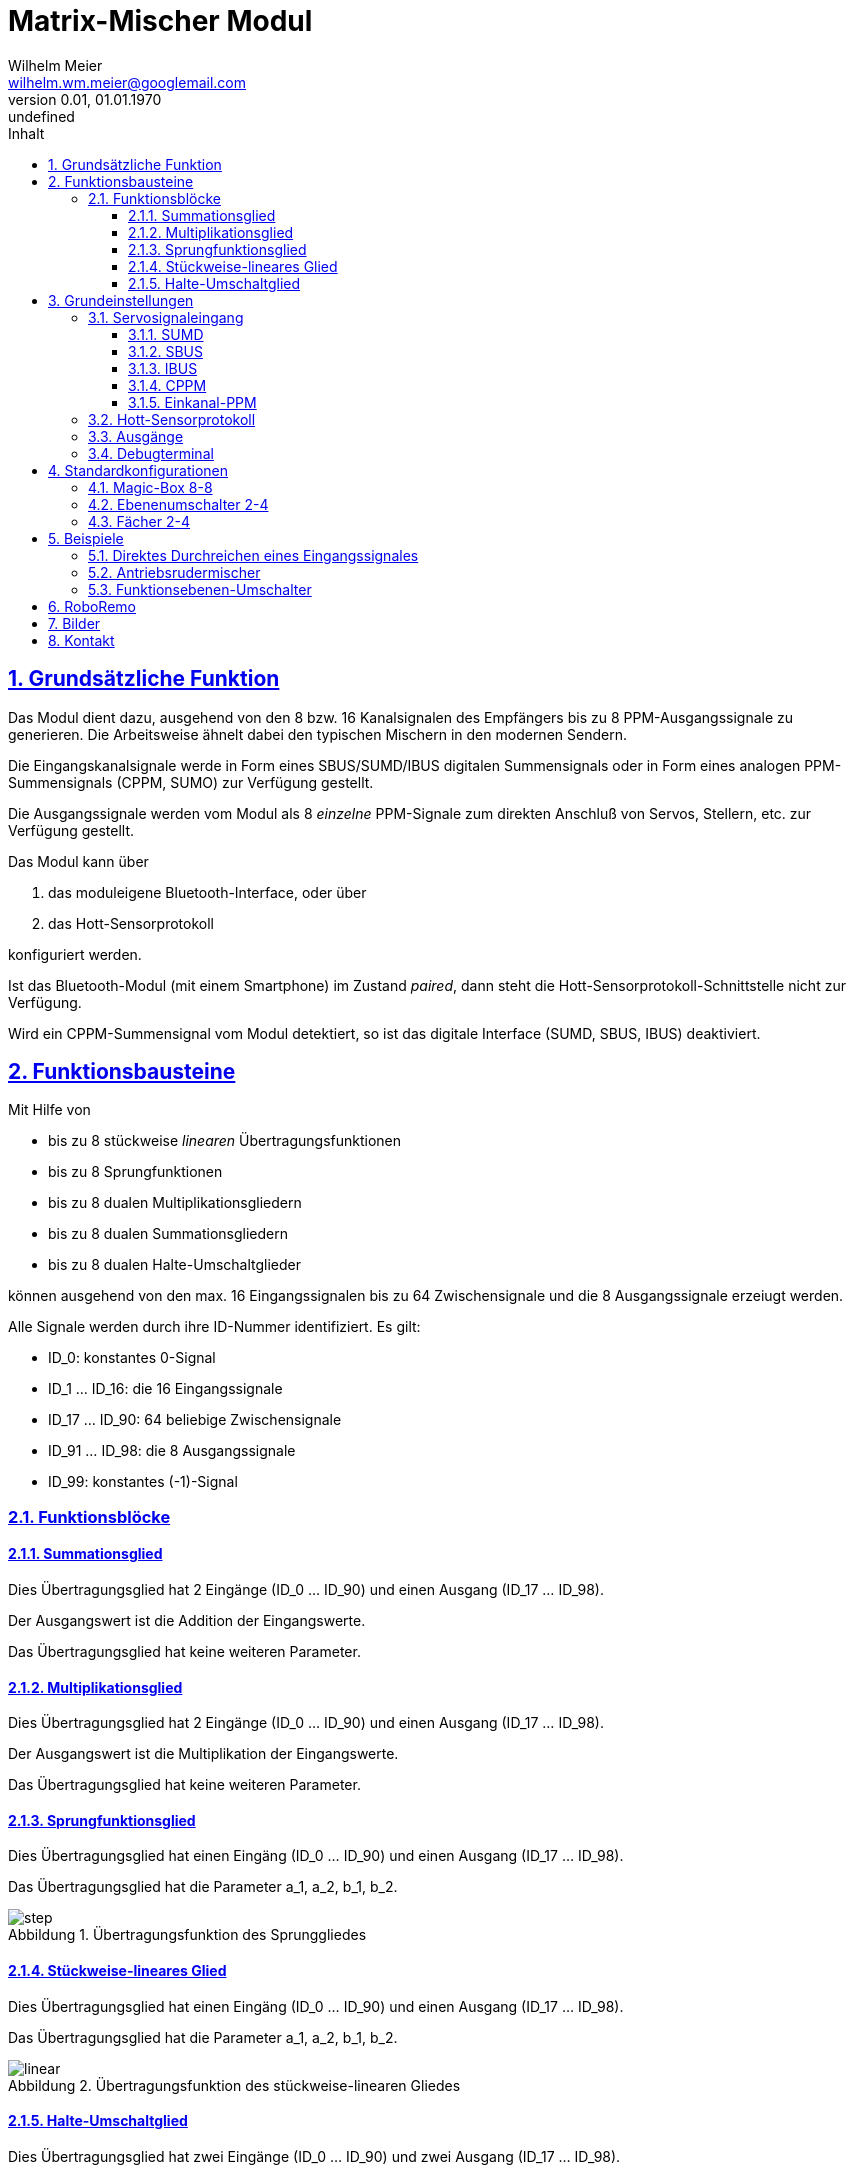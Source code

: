 // -*- mode: adoc ; fill-column: 120 -*-
// ---- Beginn Standardheader
= Matrix-Mischer Modul
Wilhelm Meier <wilhelm.wm.meier@googlemail.com>
:revnumber: 0.01
:revdate: 01.01.1970
:revremark: undefined
:lang: de
:toc:
:toc-title: Inhalt
:toclevels: 4
:numbered:
:src_numbered: 
:icons: font
:icontype: svg
:figure-caption: Abbildung
:description: Matrix-Mischer Modul
:title: Matrix-Mischer Modul
:sectanchors:
:sectlinks:
:experimental:
:copyright: Wilhelm Meier
:duration: 90
:source-highlighter: coderay
:coderay-css: style
:source-highlighter: pygments
:pygments-css: class
:status:
:menu:
:navigation:
:split:
:goto:
:blank:
:deckjs_theme: swiss
:showtitle:
:deckjs_transition: horizontal-slide
//:stylesdir: ./css
//:stylesheet: deckjs.css
:docinfo1:
:stem:
:customcss: css/deckjs.css
// not working
:revealjs_theme: black
:revealjs_slidenumber: true
// for attributes in link:[] macro like link:xxx[window="_blank"]
:linkattrs:
:nofooter:

:imgdir: images

//:short: // without images 

//include::license.adoc[]

////

== Symbolerklärung

[TIP]
Ein wichtiger allgemeiner Hinweis für den sicheren Aufbau und die sichere Bedienung. Dieser sollte durch den Anwender bachtet werden,
um einen sicheren Betrieb zu gewährleisten.

[NOTE]
Ein genereller Hinweis, der durch den Anwender beachtet werden sollte.

[IMPORTANT]
Ein technischer oder sicherheitstechnischer Hinweis, der unbedingt durch den Anwender beachtet werden muss.

[CAUTION]
Ein technischer oder sicherheitstechnischer Gefahrenhinweis, der unbedingt durch den Anwender beachtet werden muss. Zur 
Gefahrenabwendung muss der Anwender unbedingt die gegebenen Anweisungen befolgen und die beschriebenen Maßnahmen ergreifen.

== Rechtliches

Der vorliegende Bausatz wird dem Anwender für eigene Experimente überlassen. Er stellt kein Produkt im Sinne des ProdHaftG 
oder elektronisches Gerät im Sinne des ElektroG dar und wird als Gerät nicht kommerziell vertrieben. 

[IMPORTANT]
--
Die Überlassung gegen Unkostenerstattung erfolgt unter Ausschluss jeglicher Sach­mangelhaftung.

// Die Haftung wegen Arglist und Vorsatz sowie auf Schaden­ersatz wegen Körperverletzungen 
// sowie bei grober Fahr­lässig­keit oder Vorsatz bleibt unbe­rührt.

Für den vorliegenden Bausatz werden keine Funktionsgarantien gegeben. Für Schäden am Bausatz oder an damit verbundenen Geräten oder Modulen
wird keine Haftung übernommen. Gewährleistungen, Garantien und Widerrufsrechte gibt es nicht.
--

== Sicherheitshinweise

Beim Umgang mit Produkten, die mit elektrischer Spannung in Berührung kommen, müssen die gültigen VDE-Vorschriften beachtet werden, insbesondere 
VDE 0100, VDE 0550/0551, VDE 0700, VDE 0711 und VDE 0860.

Werkzeuge dürfen an Geräten, Bauteilen oder Baugruppen nur benutzt werden, wenn sichergestellt ist, dass die Geräte von der Versorgungsspannung 
getrennt sind und elektrische Ladungen, die in den im Gerät befindlichen Bauteilen gespeichert sind, vorher entladen wurden.

Spannungsführende Kabel oder Leitungen, mit denen das Gerät, das Bauteil oder die Baugruppe verbunden ist, müssen stets auf Isolationsfehler 
oder Bruchstellen untersucht werden. Bei Feststellen eines Fehlers in der Zuleitung muss das Gerät unverzüglich aus dem Betrieb genommen werden, 
bis die defekte Leitung ausgewechselt worden ist. Bei Einsatz von Bauelementen oder Baugruppen muss stets auf die strikte Einhaltung der in der 
zugehörigen Beschreibung genannten Kenndaten für elektrische Größen hingewiesen werden. Wenn aus einer vorliegenden Beschreibung für den nicht 
gewerblichen Endverbraucher nicht eindeutig hervorgeht, welche elektrischen Kennwerte für ein Bauteil oder eine Baugruppe gelten, wie eine 
externe Beschaltung durchzuführen ist oder welche externen Bauteile oder Zusatzgeräte angeschlossen werden dürfen und welche Anschlusswerte 
diese externen Komponenten haben dürfen, so muss stets ein Fachmann um Auskunft ersucht werden. Es ist vor der Inbetriebnahme eines Gerätes 
generell zu prüfen, ob dieses Gerät oder Baugruppe grundsätzlich für den Anwendungsfall, für den es verwendet werden soll, geeignet ist!

Im Zweifelsfalle sind unbedingt Rückfragen bei Fachleuten, Sachverständigen oder den Herstellern der verwendeten Baugruppen notwendig!

Bitte beachten Sie, dass Bedien- und Anschlussfehler außerhalb unseres Einflussbereiches liegen. Verständlicherweise können wir für Schäden, die 
daraus entstehen, keinerlei Haftung übernehmen. Bei Installationen und beim Umgang mit Netzspannung sind unbedingt die VDE-Vorschriften zu 
beachten. Geräte, die an einer Spannung über 35 V betrieben werden, dürfen nur vom Fachmann angeschlossen werden. In jedem Fall ist zu prüfen, 
ob der Bausatz oder die Platine für den jeweiligen Anwendungsfall und Einsatzort geeignet ist bzw. eingesetzt werden kann.

Derjenige, der eine Schaltung oder einen Bausatz aufbaut und fertigstellt oder eine Baugruppe durch Erweiterung bzw. Gehäuseeinbau 
betriebsbereit macht, gilt nach DIN VDE 0869 als Hersteller und ist verpflichtet, bei der Weitergabe des Gerätes alle Begleitpapiere 
mitzuliefern und auch seinen Namen und Anschrift anzugeben. Geräte, die aus Bausätzen selbst zusammengestellt werden, sind sicherheitstechnisch 
wie ein industrielles Produkt zu betrachten.

Für alle Personen- und Sachschäden, die aus nicht bestimmungsgemäßer Verwendung entstehen, ist nicht der Hersteller sondern der Betreiber 
verantwortlich. Bitte beachten Sie, das Bedien- und/und Anschlussfehler außerhalb unseres Einfußbereiches liegen. Verständlicherweise können wir 
für Schäden, die daraus entstehen, keinerlei Haftung übernehmen.

Jegliche Vorschriften und Vorsichtsmaßnahmen im Umgang mit elektrischen Komponenten sind vom Anwender einzuhalten.

Beachten Sie ebenfalls die Richtlinien unter <<Betrieb>>.

== Spezieller Sicherheitshinweis: Kleinteile

[CAUTION]
--
ACHTUNG: Der Bausatz enthält verschluckbare Kleinteile. Von Kindern fernhalten.
--

////

== Grundsätzliche Funktion

Das Modul dient dazu, ausgehend von den 8 bzw. 16 Kanalsignalen des Empfängers bis zu 8 PPM-Ausgangssignale zu generieren. Die Arbeitsweise ähnelt dabei den typischen Mischern in den modernen Sendern.

Die Eingangskanalsignale werde in Form eines SBUS/SUMD/IBUS digitalen Summensignals oder in Form eines analogen PPM-Summensignals (CPPM, SUMO) zur Verfügung gestellt. 

Die Ausgangssignale werden vom Modul als 8 _einzelne_ PPM-Signale zum direkten Anschluß von Servos, Stellern, etc. zur Verfügung gestellt.

Das Modul kann über 

. das moduleigene Bluetooth-Interface, oder über
. das Hott-Sensorprotokoll 

konfiguriert werden.

Ist das Bluetooth-Modul (mit einem Smartphone) im Zustand _paired_, dann steht die Hott-Sensorprotokoll-Schnittstelle nicht zur Verfügung.

Wird ein CPPM-Summensignal vom Modul detektiert, so ist das digitale Interface (SUMD, SBUS, IBUS) deaktiviert.

== Funktionsbausteine

Mit Hilfe von 

* bis zu 8 stückweise _linearen_ Übertragungsfunktionen
* bis zu 8 Sprungfunktionen
* bis zu 8 dualen Multiplikationsgliedern
* bis zu 8 dualen Summationsgliedern
* bis zu 8 dualen Halte-Umschaltglieder

können ausgehend von den max. 16 Eingangssignalen bis zu 64 Zwischensignale und die 8 Ausgangssignale erzeiugt werden.

Alle Signale werden durch ihre ID-Nummer identifiziert. Es gilt:

* ID_0: konstantes 0-Signal
* ID_1 ... ID_16: die 16 Eingangssignale 
* ID_17 ... ID_90: 64 beliebige Zwischensignale
* ID_91 ... ID_98: die 8 Ausgangssignale
* ID_99: konstantes (-1)-Signal

=== Funktionsblöcke

==== Summationsglied 

Dies Übertragungsglied hat 2 Eingänge (ID_0 ... ID_90) und einen Ausgang (ID_17 ... ID_98).

Der Ausgangswert ist die Addition der Eingangswerte.

Das Übertragungsglied hat keine weiteren Parameter.

==== Multiplikationsglied 

Dies Übertragungsglied hat 2 Eingänge (ID_0 ... ID_90) und einen Ausgang (ID_17 ... ID_98).

Der Ausgangswert ist die Multiplikation der Eingangswerte.

Das Übertragungsglied hat keine weiteren Parameter.

==== Sprungfunktionsglied

Dies Übertragungsglied hat einen Eingäng (ID_0 ... ID_90) und einen Ausgang (ID_17 ... ID_98).

Das Übertragungsglied hat die Parameter a_1, a_2, b_1, b_2.

.Übertragungsfunktion des Sprunggliedes
image::images/step.svg[]

==== Stückweise-lineares Glied

Dies Übertragungsglied hat einen Eingäng (ID_0 ... ID_90) und einen Ausgang (ID_17 ... ID_98).

Das Übertragungsglied hat die Parameter a_1, a_2, b_1, b_2.

.Übertragungsfunktion des stückweise-linearen Gliedes
image::images/linear.svg[]

==== Halte-Umschaltglied

Dies Übertragungsglied hat zwei Eingänge (ID_0 ... ID_90) und zwei Ausgang (ID_17 ... ID_98).

Ein Eingang ist ein normaler Signaleingang. Der andere ist ein Schalteingang. 

Das Übertragungsglied hat einen Parameter a_1.

Ist das Signal am Schalteingang kleiner als die Schwelle a_1, wird das Eingangssignal unverändert an Out_1 weitergegeben.

Ist das Signal am Schalteingang größer als die Schwelle a_1, wird das Eingangssignal unverändert an Out_2 weitergegeben.

Beim Umschalten behält der jeweils andere Ausgang seine vorherigen Wert bei.

.Übertragungsweg des Gliedes
image::images/holdswitch.svg[]

== Grundeinstellungen

Im Auslieferungszustand erwartet das Modul die Eingangssignale als SUMD (Graupner/SJ) am digitalen Eingang. 

Wir das Modul mit einen Bluetooth-Gerät ge-_paired_, hat diese Bluetooth-Schnittstelle Vorrang vor der Konfiguration über der 
Hott-Sensorschnittstelle. Die Konfiguration über Bluetooth kann nur in unmittelbarer Nähe (<10m) durchgeführt werden. Die Konfiguration 
über das <<hottsensor>> ist dagegen in Empfangsreichweite immer möglich.

=== Servosignaleingang

Die Eingangssignale können über unterschiedliche Protokolle und Schnittstelle angeliefert werden.

==== SUMD

Graupner/SJ-Standard zur Übermittelung von 12-16 Kanälen.

==== SBUS

Futaba-Standard zur Übermittelung von 12-16 Kanälen.

==== IBUS

FlySky-Standard zur Übermittelung von 12-16 Kanälen.

==== CPPM

Analoger Eingang zur Übermittelung von 8 Kanälen.

==== Einkanal-PPM

Analoger Eingang zur Übermittelung _eines_ Kanals.

[[hottsensor]]
=== Hott-Sensorprotokoll

Das Modul stellt sich als _Vario_ im Hott-Sensorprotokoll dar. Allerdings werden kein echten Telemetriedaten übermittelt. Diese Schnittstelle 
dient nur zur _Konfiguration_ in den Telemtrie-Einstellungen eines Hott-Senders. Dies ist qualitativ gleich mit der Bluetooth-Schnittstelle.

Ist deine Bluetooth-Verbindung aktiv, ist die Hott-Schnittstelle deaktiviert.

=== Ausgänge

An den acht Ausgängen werden die Signale immer als analoge PPM-Signale ausgegeben.

=== Debugterminal

Das Debugterminal ist immer auf die Baud-Rate des digitalen Eingangssignals eingestellt: 

* SUMD: 115,2KB
* SBUD, IBUS. 100KB

== Standardkonfigurationen

Die Standardkonfigurationen machen die Einrichtung des Moduls leichter, wenn keine besonderen Ansprüche oder Funktionen benötigt werden.

Zu jeder Standardkonfiguration gibt es eine entsprechende AppInApp für die App <<roboremo>>. Das Modul merkt sich, mit welcher AppInApp 
die aktuelle Konfiguration erzeugt worden ist. Wird der kbd:[Sync] Button gedrückt, wird eine Synchronisation der im Modul gespeicherten 
Konfiguration zur AppInApp vorgenommen. Sollte die falsche AppInApp ausgewählt worden sein, so wird die entsprechende Fehleranzeige 
gesetzt.

=== Magic-Box 8-8

Es wird das Verhalten der sog. Magic-Box (Fa. Graupner/SJ) nachempfungen. Jeder der Eingangskanäle 1 ... 8 wir auf den entsprechenden 
Ausgangskonnektor abgebildet. Bei dieser Abbildung kann 

* der Servoweg
* die Servomittenposition
* Richtung

angepasst werden.

.AppInApp für die MagicBox 88
image::images/MagicBox_8_8.png[width=600]

=== Ebenenumschalter 2-4

Mit einem Ebenenumschalter können zwei unterschiedliche Gruppen von jeweils 4 beliebigen (auch überlappenden) Eingangskanälen auf die 
Ausgänge Q1...Q4 oder Q5...Q8 umgeschaltet werden.

Für den Schaltkanal kann die Schwelle festgelegt werden.

=== Fächer 2-4

Dieser Fächer besteht aus zwei gleichartigen Funktionsgruppen.

Eine Funktionsgruppe ermöglicht die Abbildung eines Eingangskanals auf 4 Ausgänge. Dabei kann je Ausgang

* der Servoweg
* die Servomittenposition
* Richtung

angepasst werden.

== Beispiele

=== Direktes Durchreichen eines Eingangssignales

Ein 1:1 lineares Übertragungsglied ermöglicht die unveränderte Übernahme eines Eingangssignales an einen Ausgangskanal. 

Um den Eingangskanal 2 (ID_2) an den Ausgangskanal 3 (ID_93) _unverändert_ weiter zu geben, definiert man ein linares Glied mitzuliefern

* Eingang ID_2
* Ausgang ID_93
* a_1 = 0.0
* a_2 = 0.0
* b_1 = 1.0
* b_2 = -1.0

=== Antriebsrudermischer

Die Mischer soll zur Unterstützung der Ruderfunktion einen Antriebsmotor schneller und den anderen entsprechend der Ruderwirkung langsamer kaufen lassen.

* ID_1  : Gas-Signal
* ID_2  : Ruder-Signal
* ID_91 : Steller 1
* ID_92 : Ruderservo
* ID_93 : Steller 2
* ID_17 : nicht-invertiertes, skaliertes Rudersignal
* ID_18 : invertiertes, skaliertes Rudersignal

Das Linearglied _L1_ wird parameteriert:

* a_1 = a2 = 0.0
* b_1 = 0.2
* b_2 = -0.2

Das Linearglied _L2_ wird parameteriert:

* a_1 = a2 = 0.0
* b_1 = -0.2
* b_2 = 0.2

Damit wird eine Ruderbeimischung von 20% zu den Stellersignalen erreicht.

.Blockdiagramm der gesamten Funktion
image::images/antriebsmischer.svg[]

=== Funktionsebenen-Umschalter

Man kann mit Hilfe eines beliebigen Kanals etwa 2 Eingangssignale auf 2 x 2 Ausgangssignale umschalten.

.Übertragungsweg des Gliedes
image::images/f_umschalter.svg[]

[[roboremo]]
== RoboRemo

== Bilder

.Unbestückte Platine: oben und unten
image::images/pcb01.jpg[width=300]

.Bestückte Platine von unten
image::images/pcb02.jpg[width=300]

.Bestückte Platine von oben
image::images/pcb03.jpg[width=300]

== Kontakt

Anfragen: wilhelm.wm.meier@googlemail.com

